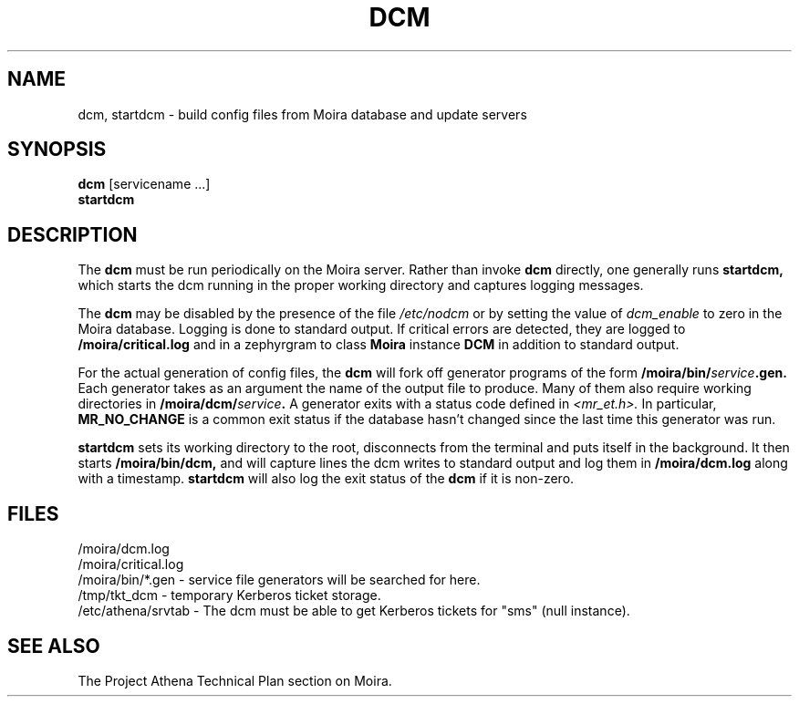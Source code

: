 .TH DCM 8 "30 Nov 1988" "Project Athena"
\" RCSID: $HeadURL$ $Id$
.SH NAME
dcm, startdcm \- build config files from Moira database and update servers
.SH SYNOPSIS
.B dcm
[servicename ...]
.br
.B startdcm
.SH DESCRIPTION
The
.B dcm
must be run periodically on the Moira server.  Rather than invoke
.B dcm
directly, one generally runs
.B startdcm,
which starts the dcm running in the proper working directory and
captures logging messages.
.PP
The
.B dcm
may be disabled by the presence of the file
.I /etc/nodcm
or by setting the value of
.I dcm_enable
to zero in the Moira database. Logging is done to standard output.
If critical errors are detected, they are logged to
.B /moira/critical.log
and in a zephyrgram to class
.B Moira
instance
.B DCM
in addition to standard output.
.PP
For the actual generation of config files, the
.B dcm
will fork off generator programs of the form
.B /moira/bin/\fIservice\fB.gen.
Each generator takes as an argument the name of the output file to
produce.  Many of them also require working directories in
.B /moira/dcm/\fIservice\fB.
A generator exits with a status code defined in
.I <mr_et.h>.
In particular,
.B MR_NO_CHANGE
is a common exit status if the database hasn't changed since the last
time this generator was run.
.PP
.B startdcm
sets its working directory to the root, disconnects from the terminal
and puts itself in the background.  It then starts
.B /moira/bin/dcm,
and will capture lines the dcm writes to standard output and log them
in
.B /moira/dcm.log
along with a timestamp.
.B startdcm
will also log the exit status of the
.B dcm
if it is non-zero.
.SH FILES
/moira/dcm.log
.br
/moira/critical.log
.br
/moira/bin/*.gen \- service file generators will be searched for
here.
.br
/tmp/tkt_dcm \- temporary Kerberos ticket storage.
.br
/etc/athena/srvtab \- The dcm must be able to get Kerberos tickets for "sms"
(null instance).
.SH "SEE ALSO"
The Project Athena Technical Plan section on Moira.

